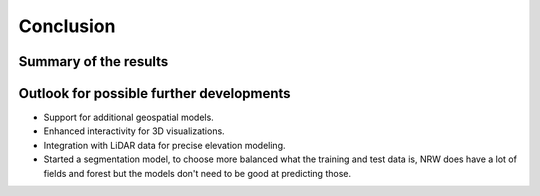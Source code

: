 Conclusion 
===========
Summary of the results
-----------------------

Outlook for possible further developments
------------------------------------------
- Support for additional geospatial models.
- Enhanced interactivity for 3D visualizations.
- Integration with LiDAR data for precise elevation modeling.
- Started a segmentation model, to choose more balanced what the training and test data is, NRW does have a lot of fields and forest but the models don't need to be good at predicting those. 
